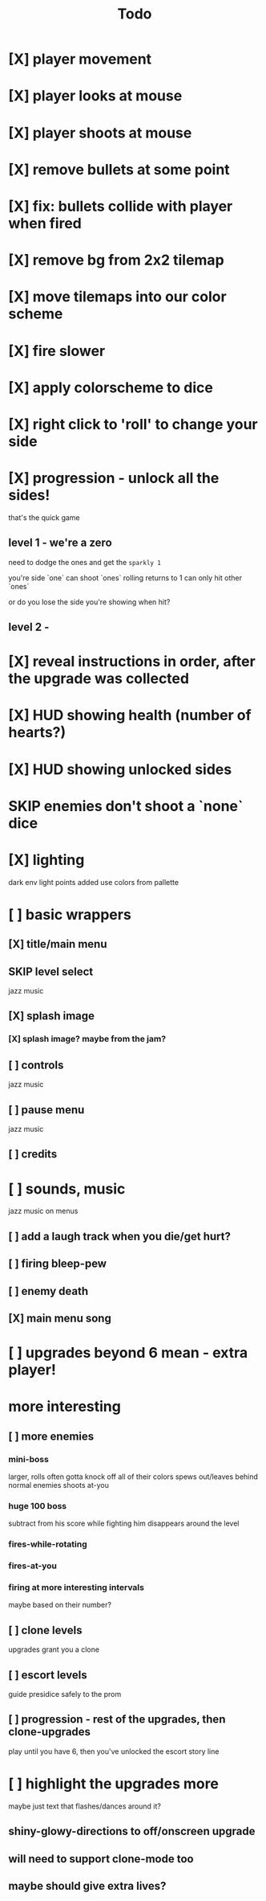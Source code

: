 #+title: Todo

* [X] player movement
CLOSED: [2022-07-15 Fri 16:34]
* [X] player looks at mouse
CLOSED: [2022-07-15 Fri 16:34]
* [X] player shoots at mouse
CLOSED: [2022-07-15 Fri 16:34]
* [X] remove bullets at some point
CLOSED: [2022-07-15 Fri 17:09]
* [X] fix: bullets collide with player when fired
CLOSED: [2022-07-15 Fri 17:09]
* [X] remove bg from 2x2 tilemap
CLOSED: [2022-07-15 Fri 17:26]
* [X] move tilemaps into our color scheme
CLOSED: [2022-07-15 Fri 17:26]
* [X] fire slower
CLOSED: [2022-07-15 Fri 17:30]
* [X] apply colorscheme to dice
CLOSED: [2022-07-15 Fri 17:42]
* [X] right click to 'roll' to change your side
CLOSED: [2022-07-15 Fri 18:20]
* [X] progression - unlock all the sides!
CLOSED: [2022-07-16 Sat 11:15]
that's the quick game
** level 1 - we're a zero
need to dodge the ones and get the ~sparkly 1~

you're side `one`
can shoot `ones`
rolling returns to 1
can only hit other `ones`

or do you lose the side you're showing when hit?

** level 2 -
* [X] reveal instructions in order, after the upgrade was collected
CLOSED: [2022-07-16 Sat 11:50]
* [X] HUD showing health (number of hearts?)
CLOSED: [2022-07-16 Sat 12:54]
* [X] HUD showing unlocked sides
CLOSED: [2022-07-16 Sat 12:54]
* SKIP enemies don't shoot a `none` dice
CLOSED: [2022-07-16 Sat 12:54]
* [X] lighting
CLOSED: [2022-07-16 Sat 15:11]
dark env
light points added
use colors from pallette
* [ ] basic wrappers
** [X] title/main menu
CLOSED: [2022-07-16 Sat 17:41]
** SKIP level select
CLOSED: [2022-07-16 Sat 17:41]
jazz music
** [X] splash image
CLOSED: [2022-07-16 Sat 17:41]
*** [X] splash image? maybe from the jam?
CLOSED: [2022-07-16 Sat 17:41]
** [ ] controls
jazz music
** [ ] pause menu
jazz music
** [ ] credits
* [ ] sounds, music
jazz music on menus
** [ ] add a laugh track when you die/get hurt?
** [ ] firing bleep-pew
** [ ] enemy death
** [X] main menu song
CLOSED: [2022-07-16 Sat 18:16]
* [ ] upgrades beyond 6 mean - extra player!
* more interesting
** [ ] more enemies
*** mini-boss
larger, rolls often
gotta knock off all of their colors
spews out/leaves behind normal enemies
shoots at-you
*** huge 100 boss
subtract from his score while fighting him
disappears around the level
*** fires-while-rotating
*** fires-at-you
*** firing at more interesting intervals
maybe based on their number?
** [ ] clone levels
upgrades grant you a clone
** [ ] escort levels
guide presidice safely to the prom
** [ ] progression - rest of the upgrades, then clone-upgrades
play until you have 6, then you've unlocked the escort story line
* [ ] highlight the upgrades more
maybe just text that flashes/dances around it?
** shiny-glowy-directions to off/onscreen upgrade
** will need to support clone-mode too
** maybe should give extra lives?
